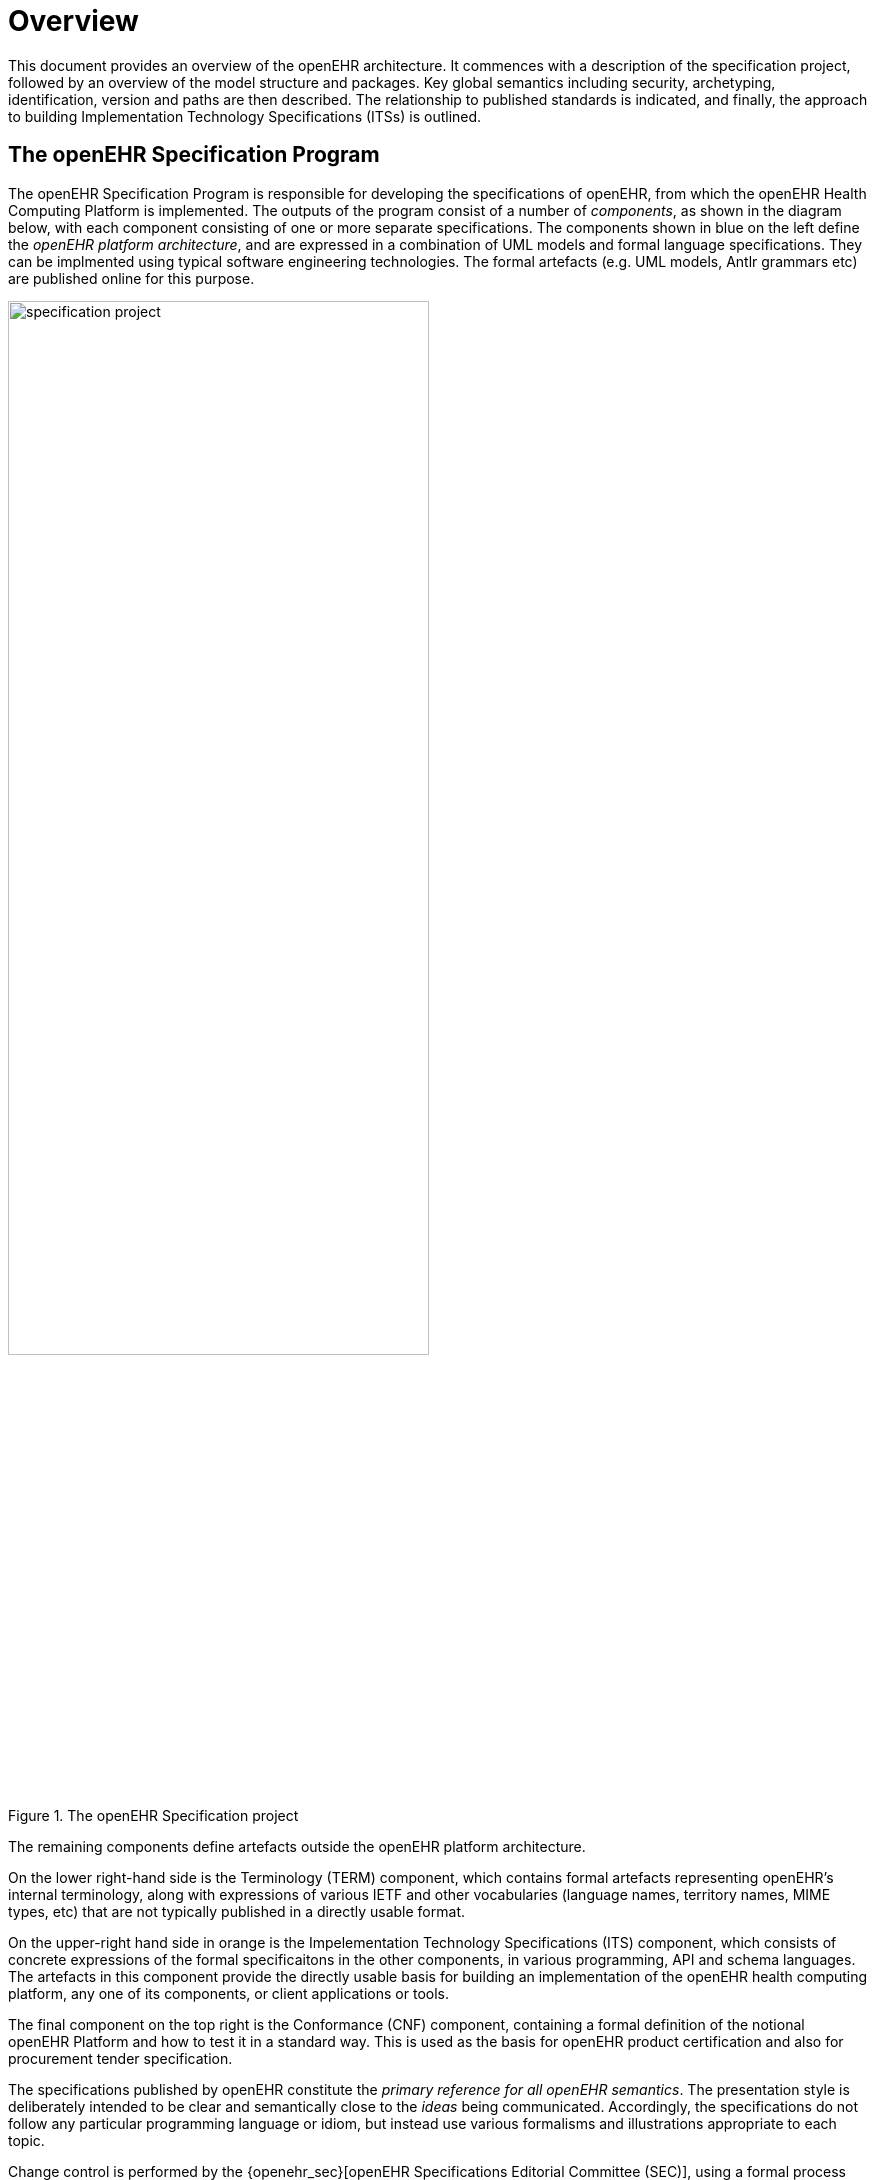 = Overview

This document provides an overview of the openEHR architecture. It commences with a description of the specification project, followed by an overview of the model structure and packages. Key global semantics including security, archetyping, identification, version and paths are then described. The relationship to published standards is indicated, and finally, the approach to building Implementation Technology Specifications (ITSs) is outlined.

== The openEHR Specification Program

The openEHR Specification Program is responsible for developing the specifications of openEHR, from which the openEHR Health Computing Platform is implemented. The outputs of the program consist of a number of _components_, as shown in the diagram below, with each component consisting of one or more separate specifications. The components shown in blue on the left define the _openEHR platform architecture_, and are expressed in a combination of UML models and formal language specifications. They can be implmented using typical software engineering technologies. The formal artefacts (e.g. UML models, Antlr grammars etc) are published online for this purpose. 

[.text-center]
.The openEHR Specification project
image::diagrams/specification_project.png[id=specification_project, align="center", width=70%]

The remaining components define artefacts outside the openEHR platform architecture.

On the lower right-hand side is the Terminology (TERM) component, which contains formal artefacts representing openEHR's internal terminology, along with expressions of various IETF and other vocabularies (language names, territory names, MIME types, etc) that are not typically published in a directly usable format.

On the upper-right hand side in orange is the Impelementation Technology Specifications (ITS) component, which consists of concrete expressions of the formal specificaitons in the other components, in various programming, API and schema languages. The artefacts in this component provide the directly usable basis for building an implementation of the openEHR health computing platform, any one of its components, or client applications or tools.

The final component on the top right is the Conformance (CNF) component, containing a formal definition of the notional openEHR Platform and how to test it in a standard way. This is used as the basis for openEHR product certification and also for procurement tender specification.

The specifications published by openEHR constitute the _primary reference for all openEHR semantics_. The presentation style is deliberately intended to be clear and semantically close to the _ideas_ being communicated. Accordingly, the specifications do not follow any particular programming language or idiom, but instead use  various formalisms and illustrations appropriate to each topic.

Change control is performed by the {openehr_sec}[openEHR Specifications Editorial Committee (SEC)], using a formal process based on Problem Reports (PRs) and Change Reqests (CRs), and a formal release cycle. The details are described in the {openehr_specification_program}[Specifications Program part of the openEHR website]. 

The openEHR specification documents and related formal artefacts may be found on the {openehr_specs_home}[specifications home page]. The documents are maintained in {asciidoctor}[Asciidoctor] source form, and make heavy use of included formal elements, including extracted UML class texts and diagrams, as well as grammar files.